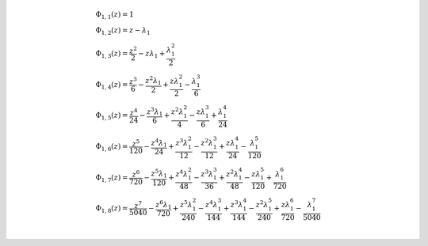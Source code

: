 .. math::

	& \Phi_{ 1, 1 }{\left (z \right )} = 1\\
	& \Phi_{ 1, 2 }{\left (z \right )} = z - \lambda_{1}\\
	& \Phi_{ 1, 3 }{\left (z \right )} = \frac{z^{2}}{2} - z \lambda_{1} + \frac{\lambda_{1}^{2}}{2}\\
	& \Phi_{ 1, 4 }{\left (z \right )} = \frac{z^{3}}{6} - \frac{z^{2} \lambda_{1}}{2} + \frac{z \lambda_{1}^{2}}{2} - \frac{\lambda_{1}^{3}}{6}\\
	& \Phi_{ 1, 5 }{\left (z \right )} = \frac{z^{4}}{24} - \frac{z^{3} \lambda_{1}}{6} + \frac{z^{2} \lambda_{1}^{2}}{4} - \frac{z \lambda_{1}^{3}}{6} + \frac{\lambda_{1}^{4}}{24}\\
	& \Phi_{ 1, 6 }{\left (z \right )} = \frac{z^{5}}{120} - \frac{z^{4} \lambda_{1}}{24} + \frac{z^{3} \lambda_{1}^{2}}{12} - \frac{z^{2} \lambda_{1}^{3}}{12} + \frac{z \lambda_{1}^{4}}{24} - \frac{\lambda_{1}^{5}}{120}\\
	& \Phi_{ 1, 7 }{\left (z \right )} = \frac{z^{6}}{720} - \frac{z^{5} \lambda_{1}}{120} + \frac{z^{4} \lambda_{1}^{2}}{48} - \frac{z^{3} \lambda_{1}^{3}}{36} + \frac{z^{2} \lambda_{1}^{4}}{48} - \frac{z \lambda_{1}^{5}}{120} + \frac{\lambda_{1}^{6}}{720}\\
	& \Phi_{ 1, 8 }{\left (z \right )} = \frac{z^{7}}{5040} - \frac{z^{6} \lambda_{1}}{720} + \frac{z^{5} \lambda_{1}^{2}}{240} - \frac{z^{4} \lambda_{1}^{3}}{144} + \frac{z^{3} \lambda_{1}^{4}}{144} - \frac{z^{2} \lambda_{1}^{5}}{240} + \frac{z \lambda_{1}^{6}}{720} - \frac{\lambda_{1}^{7}}{5040}\\
